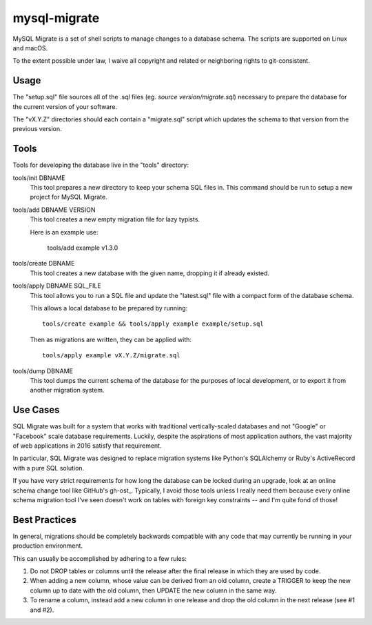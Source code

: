 *************
mysql-migrate
*************

MySQL Migrate is a set of shell scripts to manage changes to a database schema.
The scripts are supported on Linux and macOS.

To the extent possible under law, I waive all copyright and related or neighboring rights to git-consistent.

.. image:: http://i.creativecommons.org/p/zero/1.0/88x31.png


Usage
=====
The "setup.sql" file sources all of the .sql files (eg. `source version/migrate.sql`)
necessary to prepare the database for the current version of your software.

The "vX.Y.Z" directories should each contain a "migrate.sql" script which
updates the schema to that version from the previous version.


Tools
=====

Tools for developing the database live in the "tools" directory:

tools/init DBNAME
 This tool prepares a new directory to keep your schema SQL files in.
 This command should be run to setup a new project for MySQL Migrate.

tools/add DBNAME VERSION
 This tool creates a new empty migration file for lazy typists.

 Here is an example use:

     tools/add example v1.3.0

tools/create DBNAME
 This tool creates a new database with the given name, dropping it if already existed.

tools/apply DBNAME SQL_FILE
 This tool allows you to run a SQL file and update the "latest.sql" file with
 a compact form of the database schema.

 This allows a local database to be prepared by running::

     tools/create example && tools/apply example example/setup.sql

 Then as migrations are written, they can be applied with::

     tools/apply example vX.Y.Z/migrate.sql

tools/dump DBNAME
 This tool dumps the current schema of the database for the purposes of local
 development, or to export it from another migration system.


Use Cases
=========
SQL Migrate was built for a system that works with traditional vertically-scaled
databases and not "Google" or "Facebook" scale database requirements. Luckily,
despite the aspirations of most application authors, the vast majority of web
applications in 2016 satisfy that requirement.

In particular, SQL Migrate was designed to replace migration systems like
Python's SQLAlchemy or Ruby's ActiveRecord with a pure SQL solution.

If you have very strict requirements for how long the database can be locked
during an upgrade, look at an online schema change tool like GitHub's gh-ost_.
Typically, I avoid those tools unless I really need them because every online
schema migration tool I've seen doesn't work on tables with foreign key
constraints -- and I'm quite fond of those!


Best Practices
==============
In general, migrations should be completely backwards compatible with any code
that may currently be running in your production environment.

This can usually be accomplished by adhering to a few rules:

1) Do not DROP tables or columns until the release after the final release
   in which they are used by code.
2) When adding a new column, whose value can be derived from an old column,
   create a TRIGGER to keep the new column up to date with the old column,
   then UPDATE the new column in the same way.
3) To rename a column, instead add a new column in one release and drop the old
   column in the next release (see #1 and #2).
